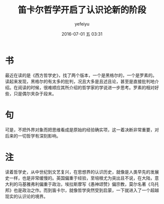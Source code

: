 #+STARTUP: showall
#+STARTUP: hidestars
#+OPTIONS: H:2 num:t tags:nil toc:nil timestamps:t
#+LAYOUT: post
#+AUTHOR: yefeiyu
#+DATE: 2016-07-01 五 03:31
#+TITLE: 笛卡尔哲学开启了认识论新的阶段
#+DESCRIPTION: 读书笔记笛卡尔对于认识论贡献
#+TAGS: 哲学, 笛卡尔, 读书, 批注, 笔记
#+CATEGORIES: review
#+scheme-text: "#0029ff"
#+scheme-link: "#ff00b4"
* 书
最近在读的是《西方哲学史》，找了两个版本，一个是黑格尔的，一个是罗素的。读起来发现，黑格尔的有太多的批判，况且大多是且述且论，甚至是直接批判地介绍。在阅读的时候，很难顺应其所介绍的哲学家的学说进一步思考。罗素的相对好些，只是偶尔夹杂于段末。
* 句
可是，不把外界对象而把思维看成是原始的经验确实项，这一着决断非常重要，对后来的一切哲学有深刻影响。
* 注
读着哲学史，从中世纪到文艺复兴，在思想界的认识历史，就像是人类早先的发展史一样，也是非常缓慢的。英国偏重于经验，至培根尤为突出且不说，在大陆，意大利的马基雅弗利偏重于政治，埃拉斯摩写《愚神颂赞》偏宗教，莫尔名著《乌托邦》也是政治之作。而到笛卡尔，就像哲学突然受到启蒙，一下就进入了一个超越现实的认识论的境界。
